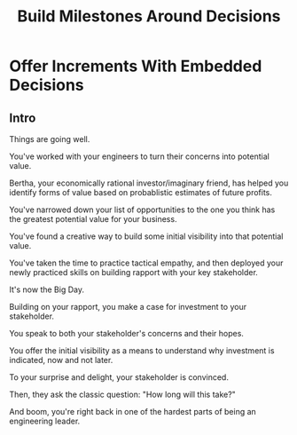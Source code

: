 :PROPERTIES:
:ID:       03D1870C-E583-4D5C-9589-5E0799793D48
:END:
#+title: Build Milestones Around Decisions
#+filetags: :Chapter:

* Offer Increments With Embedded Decisions
# Build Milestones Around Decisions
# Maybe retitle "Set Milestones to Enable Decisions"

** Intro
Things are going well.

You've worked with your engineers to turn their concerns into potential value.

Bertha, your economically rational investor/imaginary friend, has helped you identify forms of value based on probablistic estimates of future profits.

You've narrowed down your list of opportunities to the one you think has the greatest potential value for your business.

You've found a creative way to build some initial visibility into that potential value.

You've taken the time to practice tactical empathy, and then deployed your newly practiced skills on building rapport with your key stakeholder.

It's now the Big Day.

Building on your rapport, you make a case for investment to your stakeholder.

You speak to both your stakeholder's concerns and their hopes.

You offer the initial visibility as a means to understand why investment is indicated, now and not later.

To your surprise and delight, your stakeholder is convinced.

Then, they ask the classic question: "How long will this take?"

And boom, you're right back in one of the hardest parts of being an engineering leader.

